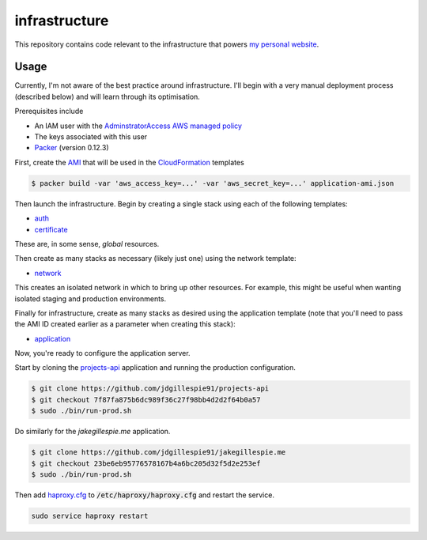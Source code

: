 infrastructure
==============

This repository contains code relevant to the infrastructure that powers `my personal website`__.

.. _jakegillespie: https://jakegillespie.me/

__ jakegillespie_

Usage
-----

Currently, I'm not aware of the best practice around infrastructure. I'll begin with a very manual deployment process (described below) and will learn through its optimisation.

Prerequisites include

- An IAM user with the `AdminstratorAccess AWS managed policy`__
- The keys associated with this user
- `Packer`__ (version 0.12.3)

First, create the `AMI`__ that will be used in the `CloudFormation`__ templates

.. code-block:: bash

    $ packer build -var 'aws_access_key=...' -var 'aws_secret_key=...' application-ami.json

Then launch the infrastructure. Begin by creating a single stack using each of the following templates:

- auth_
- certificate_

These are, in some sense, *global* resources.

Then create as many stacks as necessary (likely just one) using the network template:

- network_

This creates an isolated network in which to bring up other resources. For example, this might be useful when wanting isolated staging and production environments.

Finally for infrastructure, create as many stacks as desired using the application template (note that you'll need to pass the AMI ID created earlier as a parameter when creating this stack):

- application_

Now, you're ready to configure the application server.

Start by cloning the `projects-api`__ application and running the production configuration.

.. code-block:: bash

    $ git clone https://github.com/jdgillespie91/projects-api
    $ git checkout 7f87fa875b6dc989f36c27f98bb4d2d2f64b0a57
    $ sudo ./bin/run-prod.sh

Do similarly for the `jakegillespie.me` application.

.. code-block:: bash

    $ git clone https://github.com/jdgillespie91/jakegillespie.me
    $ git checkout 23be6eb95776578167b4a6bc205d32f5d2e253ef
    $ sudo ./bin/run-prod.sh

Then add `haproxy.cfg`_ to :code:`/etc/haproxy/haproxy.cfg` and restart the service.

.. code-block:: bash

    sudo service haproxy restart

.. _application: application.yml
.. _auth: auth.yml
.. _certificate: certificate.yml
.. _network: network.yml
.. _haproxy.cfg: haproxy.cfg
.. _iam: https://docs.aws.amazon.com/IAM/latest/UserGuide/getting-started_create-admin-group.html
.. _packer: https://www.packer.io/intro/getting-started/setup.html
.. _ami: https://docs.aws.amazon.com/AWSEC2/latest/UserGuide/AMIs.html
.. _cf: https://aws.amazon.com/cloudformation/
.. _projects: https://github.com/jdgillespie91/projects-api/

__ iam_
__ packer_
__ ami_
__ cf_
__ projects_
